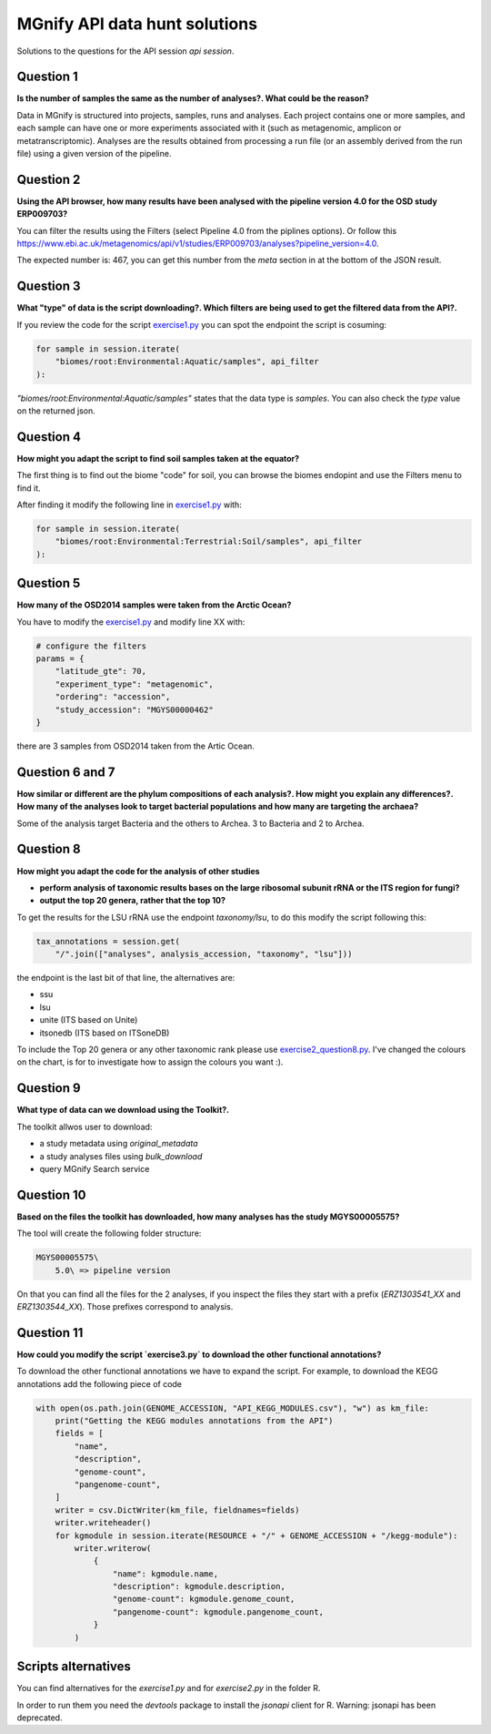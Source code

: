 ******************************
MGnify API data hunt solutions
******************************

Solutions to the questions for the API session `api session`.

Question 1
##########

**Is the number of samples the same as the number of analyses?. What could be the reason?**

Data in MGnify is structured into projects, samples, runs and analyses. Each project contains one or more samples, and each sample can have one or more experiments associated with it (such as metagenomic, amplicon or metatranscriptomic). Analyses are the results obtained from processing a run file (or an assembly derived from the run file) using a given version of the pipeline.

Question 2
##########

**Using the API browser, how many results have been analysed with the pipeline version 4.0 for the OSD study ERP009703?**

You can filter the results using the Filters (select Pipeline 4.0 from the piplines options). Or follow this `https://www.ebi.ac.uk/metagenomics/api/v1/studies/ERP009703/analyses?pipeline_version=4.0 <https://www.ebi.ac.uk/metagenomics/api/v1/studies/ERP009703/analyses?pipeline_version=4.0>`_.

The expected number is: 467, you can get this number from the `meta` section in at the bottom of the JSON result.

Question 3
##########

**What "type" of data is the script downloading?. Which filters are being used to get the filtered data from the API?.**

If you review the code for the script `exercise1.py <https://github.com/EBI-Metagenomics/mgnify-ebi-2020/blob/master/docs/source/scripts/api/exercise1.py>`_ you can spot the endpoint the script is cosuming:

.. code-block:: python

    for sample in session.iterate(
        "biomes/root:Environmental:Aquatic/samples", api_filter
    ):

`"biomes/root:Environmental:Aquatic/samples"` states that the data type is `samples`. You can also check the `type` value on the returned json.

Question 4
##########

**How might you adapt the script to find soil samples taken at the equator?**

The first thing is to find out the biome "code" for soil, you can browse the biomes endopint and use the Filters menu to find it.

After finding it modify the following line in `exercise1.py`_ with:

.. code-block:: python

    for sample in session.iterate(
        "biomes/root:Environmental:Terrestrial:Soil/samples", api_filter
    ):


Question 5
##########

**How many of the OSD2014 samples were taken from the Arctic Ocean?**


You have to modify the `exercise1.py`_ and modify line XX with:

.. code-block:: python

    # configure the filters
    params = {
        "latitude_gte": 70,
        "experiment_type": "metagenomic",
        "ordering": "accession",
        "study_accession": "MGYS00000462"
    }

there are 3 samples from OSD2014 taken from the Artic Ocean.

Question 6 and 7
################

**How similar or different are the phylum compositions of each analysis?. How might you explain any differences?.**
**How many of the analyses look to target bacterial populations and how many are targeting the archaea?**

Some of the analysis target Bacteria and the others to Archea. 3 to Bacteria and 2 to Archea.


Question 8
##########

**How might you adapt the code for the analysis of other studies**

* **perform analysis of taxonomic results bases on the large ribosomal subunit rRNA or the ITS region for fungi?**
* **output the top 20 genera, rather that the top 10?**

To get the results for the LSU rRNA use the endpoint `taxonomy/lsu`, to do this modify the script following this:

.. code-block:: python

    tax_annotations = session.get(
        "/".join(["analyses", analysis_accession, "taxonomy", "lsu"]))

the endpoint is the last bit of that line, the alternatives are:

* ssu
* lsu
* unite (ITS based on Unite)
* itsonedb (ITS based on ITSoneDB)

To include the Top 20 genera or any other taxonomic rank please use `exercise2_question8.py <https://github.com/EBI-Metagenomics/mgnify-ebi-2020/blob/master/docs/source/scripts/api/solutions/exercise2_question8.py>`_.
I've changed the colours on the chart, is for to investigate how to assign the colours you want :).

Question 9
##########

**What type of data can we download using the Toolkit?.**

The toolkit allwos user to download:

* a study metadata using `original_metadata`
* a study analyses files using `bulk_download`
* query MGnify Search service

Question 10
###########

**Based on the files the toolkit has downloaded, how many analyses has the study MGYS00005575?**

The tool will create the following folder structure:

.. code-block:: bash

    MGYS00005575\
        5.0\ => pipeline version

On that you can find all the files for the 2 analyses, if you inspect the files they start with a prefix (`ERZ1303541_XX` and `ERZ1303544_XX`). Those prefixes correspond to analysis.

Question 11
###########

**How could you modify the script `exercise3.py` to download the other functional annotations?**

To download the other functional annotations we have to expand the script. For example, to download the KEGG annotations add the following piece of code

.. code-block:: python

    with open(os.path.join(GENOME_ACCESSION, "API_KEGG_MODULES.csv"), "w") as km_file:
        print("Getting the KEGG modules annotations from the API")
        fields = [
            "name",
            "description",
            "genome-count",
            "pangenome-count",
        ]
        writer = csv.DictWriter(km_file, fieldnames=fields)
        writer.writeheader()
        for kgmodule in session.iterate(RESOURCE + "/" + GENOME_ACCESSION + "/kegg-module"):
            writer.writerow(
                {
                    "name": kgmodule.name,
                    "description": kgmodule.description,
                    "genome-count": kgmodule.genome_count,
                    "pangenome-count": kgmodule.pangenome_count,
                }
            )

Scripts alternatives
####################

You can find alternatives for the `exercise1.py` and for `exercise2.py` in the folder R.

In order to run them you need the `devtools` package to install the `jsonapi` client for R. 
Warning: jsonapi has been deprecated.

.. |info| image:: media/info.png
   :width: 0.26667in
   :height: 0.26667in
.. |action| image:: media/action.png
   :width: 0.26667in
   :height: 0.26667in
.. |question| image:: media/question.png
   :width: 0.26667in
   :height: 0.26667in
